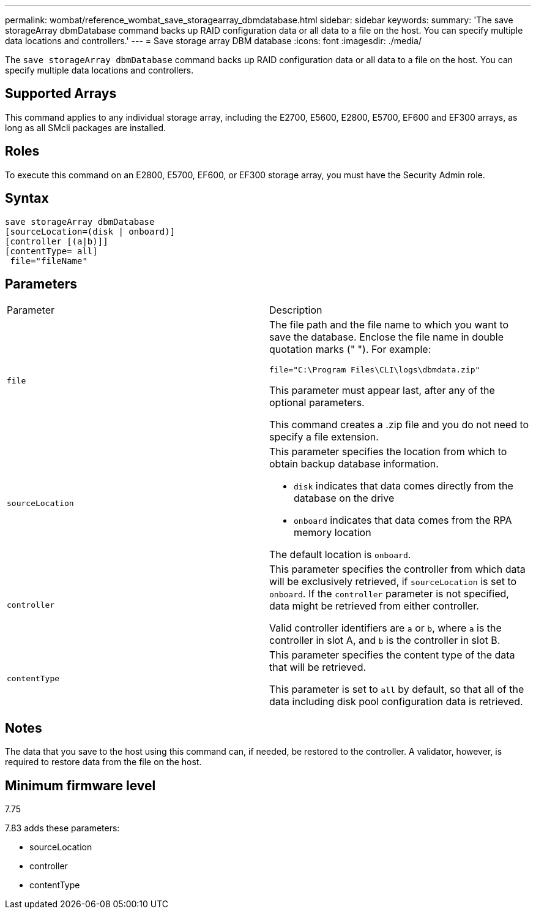 ---
permalink: wombat/reference_wombat_save_storagearray_dbmdatabase.html
sidebar: sidebar
keywords: 
summary: 'The save storageArray dbmDatabase command backs up RAID configuration data or all data to a file on the host. You can specify multiple data locations and controllers.'
---
= Save storage array DBM database
:icons: font
:imagesdir: ./media/

[.lead]
The `save storageArray dbmDatabase` command backs up RAID configuration data or all data to a file on the host. You can specify multiple data locations and controllers.

== Supported Arrays

This command applies to any individual storage array, including the E2700, E5600, E2800, E5700, EF600 and EF300 arrays, as long as all SMcli packages are installed.

== Roles

To execute this command on an E2800, E5700, EF600, or EF300 storage array, you must have the Security Admin role.

== Syntax

----
save storageArray dbmDatabase
[sourceLocation=(disk | onboard)]
[controller [(a|b)]]
[contentType= all]
 file="fileName"
----

== Parameters

|===
| Parameter| Description
a|
`file`
a|
The file path and the file name to which you want to save the database. Enclose the file name in double quotation marks (" "). For example:

`file="C:\Program Files\CLI\logs\dbmdata.zip"`

This parameter must appear last, after any of the optional parameters.

This command creates a .zip file and you do not need to specify a file extension.

a|
`sourceLocation`
a|
This parameter specifies the location from which to obtain backup database information.

* `disk` indicates that data comes directly from the database on the drive
* `onboard` indicates that data comes from the RPA memory location

The default location is `onboard`.
a|
`controller`
a|
This parameter specifies the controller from which data will be exclusively retrieved, if `sourceLocation` is set to `onboard`. If the `controller` parameter is not specified, data might be retrieved from either controller.

Valid controller identifiers are `a` or `b`, where `a` is the controller in slot A, and `b` is the controller in slot B.

a|
`contentType`
a|
This parameter specifies the content type of the data that will be retrieved.

This parameter is set to `all` by default, so that all of the data including disk pool configuration data is retrieved.

|===

== Notes

The data that you save to the host using this command can, if needed, be restored to the controller. A validator, however, is required to restore data from the file on the host.

== Minimum firmware level

7.75

7.83 adds these parameters:

* sourceLocation
* controller
* contentType
